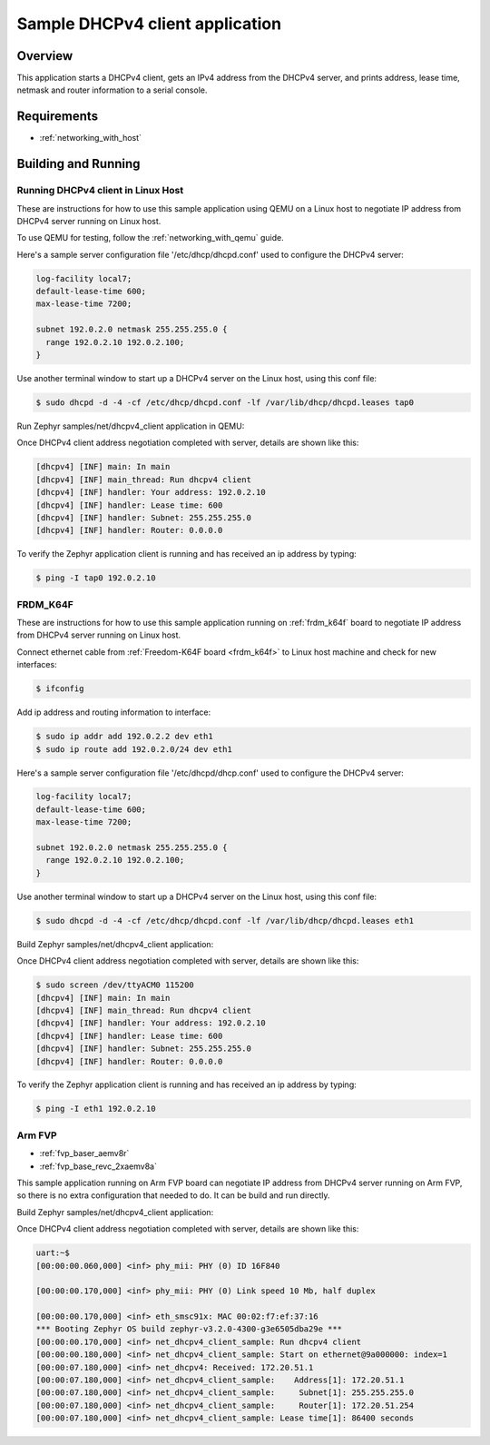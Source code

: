 .. _dhcpv4-client-sample:

Sample DHCPv4 client application
################################

Overview
********

This application starts a DHCPv4 client, gets an IPv4 address from the
DHCPv4 server, and prints address, lease time, netmask and router
information to a serial console.

Requirements
************

- :ref:`networking_with_host`

Building and Running
********************

Running DHCPv4 client in Linux Host
===================================

These are instructions for how to use this sample application using
QEMU on a Linux host to negotiate IP address from DHCPv4 server running
on Linux host.

To use QEMU for testing, follow the :ref:`networking_with_qemu` guide.

Here's a sample server configuration file '/etc/dhcp/dhcpd.conf'
used to configure the DHCPv4 server:

.. code-block:: console

   log-facility local7;
   default-lease-time 600;
   max-lease-time 7200;

   subnet 192.0.2.0 netmask 255.255.255.0 {
     range 192.0.2.10 192.0.2.100;
   }

Use another terminal window to start up a DHCPv4 server on the Linux host,
using this conf file:

.. code-block:: console

    $ sudo dhcpd -d -4 -cf /etc/dhcp/dhcpd.conf -lf /var/lib/dhcp/dhcpd.leases tap0

Run Zephyr samples/net/dhcpv4_client application in QEMU:

.. zephyr-app-commands::
   :zephyr-app: samples/net/dhcpv4_client
   :host-os: unix
   :board: qemu_x86
   :goals: run
   :compact:

Once DHCPv4 client address negotiation completed with server, details
are shown like this:

.. code-block:: console

    [dhcpv4] [INF] main: In main
    [dhcpv4] [INF] main_thread: Run dhcpv4 client
    [dhcpv4] [INF] handler: Your address: 192.0.2.10
    [dhcpv4] [INF] handler: Lease time: 600
    [dhcpv4] [INF] handler: Subnet: 255.255.255.0
    [dhcpv4] [INF] handler: Router: 0.0.0.0

To verify the Zephyr application client is running and has received
an ip address by typing:

.. code-block:: console

    $ ping -I tap0 192.0.2.10


FRDM_K64F
=========

These are instructions for how to use this sample application running on
:ref:`frdm_k64f` board to negotiate IP address from DHCPv4 server running on
Linux host.

Connect ethernet cable from :ref:`Freedom-K64F board <frdm_k64f>` to Linux host
machine and check for new interfaces:

.. code-block:: console

    $ ifconfig

Add ip address and routing information to interface:

.. code-block:: console

    $ sudo ip addr add 192.0.2.2 dev eth1
    $ sudo ip route add 192.0.2.0/24 dev eth1

Here's a sample server configuration file '/etc/dhcpd/dhcp.conf'
used to configure the DHCPv4 server:

.. code-block:: console

   log-facility local7;
   default-lease-time 600;
   max-lease-time 7200;

   subnet 192.0.2.0 netmask 255.255.255.0 {
     range 192.0.2.10 192.0.2.100;
   }

Use another terminal window to start up a DHCPv4 server on the Linux host,
using this conf file:

.. code-block:: console

    $ sudo dhcpd -d -4 -cf /etc/dhcp/dhcpd.conf -lf /var/lib/dhcp/dhcpd.leases eth1

Build Zephyr samples/net/dhcpv4_client application:

.. zephyr-app-commands::
   :zephyr-app: samples/net/dhcpv4_client
   :host-os: unix
   :board: frdm_k64f
   :goals: build flash
   :compact:

Once DHCPv4 client address negotiation completed with server, details
are shown like this:

.. code-block:: console

    $ sudo screen /dev/ttyACM0 115200
    [dhcpv4] [INF] main: In main
    [dhcpv4] [INF] main_thread: Run dhcpv4 client
    [dhcpv4] [INF] handler: Your address: 192.0.2.10
    [dhcpv4] [INF] handler: Lease time: 600
    [dhcpv4] [INF] handler: Subnet: 255.255.255.0
    [dhcpv4] [INF] handler: Router: 0.0.0.0

To verify the Zephyr application client is running and has received
an ip address by typing:

.. code-block:: console

    $ ping -I eth1 192.0.2.10


Arm FVP
========

* :ref:`fvp_baser_aemv8r`
* :ref:`fvp_base_revc_2xaemv8a`

This sample application running on Arm FVP board can negotiate IP
address from DHCPv4 server running on Arm FVP, so there is no extra
configuration that needed to do. It can be build and run directly.

Build Zephyr samples/net/dhcpv4_client application:

.. zephyr-app-commands::
   :zephyr-app: samples/net/dhcpv4_client
   :host-os: unix
   :board: fvp_baser_aemv8r
   :goals: build run
   :compact:

Once DHCPv4 client address negotiation completed with server, details
are shown like this:

.. code-block:: console

    uart:~$
    [00:00:00.060,000] <inf> phy_mii: PHY (0) ID 16F840

    [00:00:00.170,000] <inf> phy_mii: PHY (0) Link speed 10 Mb, half duplex

    [00:00:00.170,000] <inf> eth_smsc91x: MAC 00:02:f7:ef:37:16
    *** Booting Zephyr OS build zephyr-v3.2.0-4300-g3e6505dba29e ***
    [00:00:00.170,000] <inf> net_dhcpv4_client_sample: Run dhcpv4 client
    [00:00:00.180,000] <inf> net_dhcpv4_client_sample: Start on ethernet@9a000000: index=1
    [00:00:07.180,000] <inf> net_dhcpv4: Received: 172.20.51.1
    [00:00:07.180,000] <inf> net_dhcpv4_client_sample:    Address[1]: 172.20.51.1
    [00:00:07.180,000] <inf> net_dhcpv4_client_sample:     Subnet[1]: 255.255.255.0
    [00:00:07.180,000] <inf> net_dhcpv4_client_sample:     Router[1]: 172.20.51.254
    [00:00:07.180,000] <inf> net_dhcpv4_client_sample: Lease time[1]: 86400 seconds
